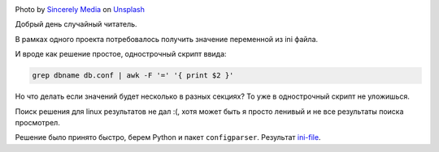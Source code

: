 .. title: Парсим ini files
.. slug: parse-ini-file
.. date: 2021-03-02 07:27:07 UTC+03:00
.. tags: linux, python
.. category: utils
.. link:
.. description:
.. type: text
.. author: Sergey <DerNitro> Utkin
.. previewimage: /images/posts/ini-file/sincerely-media-m8GQrw9dop0-unsplash.jpg


.. _Sincerely Media: https://unsplash.com/@sincerelymedia?utm_source=unsplash&utm_medium=referral&utm_content=creditCopyText
.. _Unsplash: https://unsplash.com/s/photos/file?utm_source=unsplash&utm_medium=referral&utm_content=creditCopyText
.. _ini-file: https://github.com/DerNitro/ini-file

.. |PostImage| image:: /images/posts/ini-file/sincerely-media-m8GQrw9dop0-unsplash.jpg
    :width: 40%
    :target: `Sincerely Media`_

.. |PostImageTitle| replace:: Photo by `Sincerely Media`_ on Unsplash_

|PostImage|

|PostImageTitle|

Добрый день случайный читатель.

В рамках одного проекта потребовалось получить значение переменной из ini файла.

И вроде как решение простое, однострочный скрипт ввида:

.. code-block:: bash

    grep dbname db.conf | awk -F '=' '{ print $2 }'

Но что делать если значений будет несколько в разных секциях?
То уже в однострочный скрипт не уложишься.

Поиск решения для linux результатов не дал :(, хотя может быть я просто ленивый
и не все результаты поиска просмотрел.

Решение было принято быстро, берем Python и пакет ``configparser``. Результат
ini-file_.
